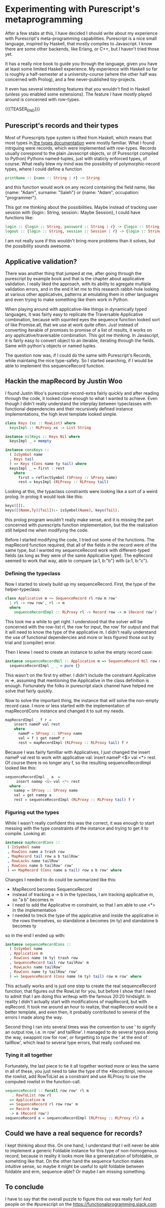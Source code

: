 #+BEGIN_COMMENT
.. title: Experimenting with Purescript's RowToList metaprogramming
.. slug: experimenting-with-purescripts-rowtolist-metaprogramming
.. date: 2017-12-07 16:17:13 UTC+01:00
.. tags: 
.. category: 
.. link: 
.. description: 
.. type: text
#+END_COMMENT


* Experimenting with Purescript's metaprogramming

After a few stabs at this, I have decided I should write about my experience with Purescript's meta-programming capabilities.
Purescript is a nice small language, inspired by Haskell, that mostly compiles to Javascript. I know there are some other backends,
like Erlang, or C++, but I haven't tried those yet. 

It has a really nice book to guide you through the language, given you have at least some limited Haskell experience. 
My experience with Haskell so far is roughly a half-semester at a university-course (where the other half was concerned with Prolog),
and a few never-published toy-projects.

It even has several interesting features that you wouldn't find in Haskell (unless you enabled some extensions).
The feature I have mostly played around is concerned with row-types.

{{{TEASER_END}}}

** Purescript's records and their types

Most of Purescripts type system is lifted from Haskell, which means that most types in[[https://github.com/purescript/documentation/blob/master/language/Types.md][ the types documentation]] 
were mostly familiar. What I found intriguing were records, which were implemented with row-types.
Records usually corespond to the plain Javascript objects, or (if Purescript compiled to Python) Pythons named-tuples,
just with staticly enforced types, of course. What really blew my mind was the possibility of polymorphic-record types,
where I could define a function 

#+BEGIN_SRC purescript
printName :: {name :: String | r} -> String
#+END_SRC

and this function would work on any record containing the field name, like {name: "Adam", surname: "Saleh"} or {name: "Adam", occupation: "programmer"}.

This got me thinking about the possibilities. Maybe instead of tracking user session with {login:: String, session:: Maybe Session}, I could have functions like:

#+BEGIN_SRC purescript
login :: {login :: String, password :: String | r} -> {login :: String, session :: Session | r}
logout :: {login :: String, session :: Session | r} -> {login :: String | r}
#+END_SRC

I am not really sure if this wouldn't bring more problems than it solves, but the possibility sounds awesome.

** Applicative validation?

There was another thing that jumped at me, after going through the purescript by example book and that is the chapter about applicative validation.
I really liked the approach, with its ability to agregate multiple validation errors, and in the end it let me to this research rabbit-hole looking at various 
other applicatives, patterns at emulating them in other languages and even trying to make something like them work in Python.

When playing around with applicative-like things in dynamically typed languages, it was fairly easy to replicate the Traversable Applicative combination,
because with squinted eyes the sequence function looked sort of like Promise.all, that we use at work quite often. Just instead of converting iterable of promises to promise of a list of results,
it works on any applicative/traversable combination. This got me thinking. In Javascript, it is fairly easy to convert object to an iterable,
iterating through the fields. Same with python's objects or named tuples.

The question now was, if I could do the same with Purescript's Records, while maintaing the nice type-safety.
So I started searching, if I would be able to implement this sequenceRecord function.

** Hackin the mapRecord by Justin Woo
   
I found Justin Woo's purescript-record-extra fairly quickly and after reading through the code, it looked close enough to what I wanted to achieve.
Even though I didn't really understand the interplay between typeclasses with functional dependencies and their recursively defined instance implementations,
the high level template looked simple.  
 
#+BEGIN_SRC purescript
class Keys (xs :: RowList) where
  keysImpl :: RLProxy xs -> List String

instance nilKeys :: Keys Nil where
  keysImpl _ = mempty

instance consKeys ::
  ( IsSymbol name
  , Keys tail
  ) => Keys (Cons name ty tail) where
  keysImpl _ = first : rest
    where
      first = reflectSymbol (SProxy :: SProxy name)
      rest = keysImpl (RLProxy :: RLProxy tail)
#+END_SRC

Looking at this, the typaclass constraints were looking like
a sort of a weird prolog. In prolog it would look like this:

#+BEGIN_SRC prolog
keys([]).
keys([(Name,Ty)|Tail]):- isSymbol(Name), keys(Tail).
#+END_SRC

this prolog program wouldn't really make sense, and it is missing
the part concerned with purescripts function implementation,
but the the realization still helped me when modifying the code.

Before I started modifying the code, I tried out some of the functions. The mapRecord function required, that all of the fields in the record were of the same type,
but I wanted my sequenceRecord work with different-typed fields (as long as they were of the same Applicative type). The eqRecord seemed to work that way,
able to compare {a:1, b:"b"} with {a:1, b:"c"}.

*** Defining the typeclass

Now I started to slowly build up my sequenceRecord. First, the type of the helper-typeclass:

#+BEGIN_SRC purescript
class Applicative m <= SequenceRecord rl row m row'
  | rl -> row row', rl -> m
  where
    sequenceRecordImpl :: RLProxy rl -> Record row -> m (Record row')
#+END_SRC
    
This took me a while to get right. I understood that the solver will be concerned with the row-list rl,
the row for input, the row' for output and that it will need to know the type of the applicative m.
I didn't really understand the use of functional dependencies and more or less figured those out by trial and (compiler) error.

Then I knew I need to create an instance to solve the empty record case:

#+BEGIN_SRC purescript
instance sequenceRecordNil :: Applicative m => SequenceRecord Nil row m () where
  sequenceRecordImpl _ _ = pure {}
#+END_SRC

This wasn't on the first try either. I didn't include the constraint Applicative m =>, assuming that mentioning
the Applicative in the class definition is enough. Fortunately the folks in purescript slack channel have helped me solve that fairly quickly.

Now to solve the important thing, the instance that will solve the non-empty record case.
I more or less started with the implementation of mapRecordCons instance and changed it to suit my needs.

#+BEGIN_SRC purescript
mapRecordImpl _ f r =
    insert nameP val rest
    where
      nameP = SProxy :: SProxy name
      val = f $ get nameP r
      rest = mapRecordImpl (RLProxy :: RLProxy tail) f r
#+END_SRC

Because I was fairly familliar with Applicatives, I just changed the insert nameP val rest to work with applicative val: insert nameP <$> val <*> rest.
Of course there is no longer any f, so the resulting sequenceRecordImpl looked like this:

#+BEGIN_SRC purescript
  sequenceRecordImpl _ a  =
       insert namep <$> val <*> rest
    where
      namep = SProxy :: SProxy name
      val = get namep a
      rest = sequenceRecordImpl (RLProxy :: RLProxy tail) f r
#+END_SRC

*** Figuring out the types      

While I wasn't really confident this was the correct, it was enough to start messing with the type constraints of the instance and trying to get it to compile.
Looking at:

#+BEGIN_SRC purescript
 instance mapRecordCons ::
  ( IsSymbol name
  , RowCons name a trash row
  , MapRecord tail row a b tailRow'
  , RowLacks name tailRow'
  , RowCons name b tailRow' row'
  ) => MapRecord (Cons name a tail) row a b row' where
#+END_SRC
 
Changes I needed to do could be summarized like this:
- MapRecord becomes SequenceRecord
- instead of tracking a -> b in the typeclass, I am tracking applicative m, so "a b" becomes m
- I need to add the Applicative m constraint, so that I am able to use <*> in the implementation
- I needed to treck the type of the applicative and inside the applicative in the rows themselves,
  so standalone a becomes (m ty) and standalone b becomes ty 

so in the end I ended up with:

#+BEGIN_SRC purescript
instance sequenceRecordCons ::
  ( IsSymbol name
  , Applicative m
  , RowCons name (m ty) trash row
  , SequenceRecord tail row tailRow' m
  , RowLacks name tailRow'
  , RowCons name ty tailRow' row'
  ) => SequenceRecord (Cons name (m ty) tail) row m row' where
#+END_SRC

This actually works and is just one step to create the real sequenceRecord function, that figures out the RowList for you,
but before I show that I need to admit that I am doing this writeup with the famous 20:20 hindsight.
In reality I didn't actually start with modifications of mapRecord, but with eqRecord. It took me around an hour to realize,
that mapRecord would be a better template, and even then, it probably contributed to several of the errors I made along the way. 

Second thing I ran into several times was the convention to use ' to signify an output row, i.e. in row' and tailRow'. I managed to
do several typos along the way, swappint row for row', or forgetting to type the ' at the end of tailRow', which lead to several type errors,
that really confused me.

*** Tying it all together

Fortunately, the last piece to tie it all together worked more or less the same in all of these,
you just need to take the type of the *RecordImpl, remove the rowlist, add RowToList as a constraint
and use RLProxy to use the computed rowlist in the function-call.

#+BEGIN_SRC purescript
sequenceRecord :: forall row row' rl m
   . RowToList row rl
  => Applicative m
  => SequenceRecord rl row row' m
  => Record row
  -> m (Record row')
sequenceRecord a = sequenceRecordImpl (RLProxy :: RLProxy rl) a
#+END_SRC

** Could we have a real sequence for records?

I kept thinking about this. On one hand, I understand that I will never be able to implement a generic Foldable instance for this type of non-homogenous record,
because in reality it looks more like a generalization of bifoldable, or somehting like that. On the other hand the sequence function makes intuitive sense,
so maybe it might be useful to split foldable between foldable and erm, sequence-able? Or maybe I am missing something.


** To conclude

I have to say that the overall puzzle to figure this out was really fun! And people on the #purescript on the https://functionalprogramming.slack.com were really awesome,
and helped me quite a bit, especially @justinwoo, @monoidmusician and @paluh. Justin Woo has even merged this into his https://github.com/justinwoo/purescript-record-extra/ 
If you would want to play around with the code, you can try at http://try.purescript.org/?gist=19f5b445cdf0b46676287faa6da73313
